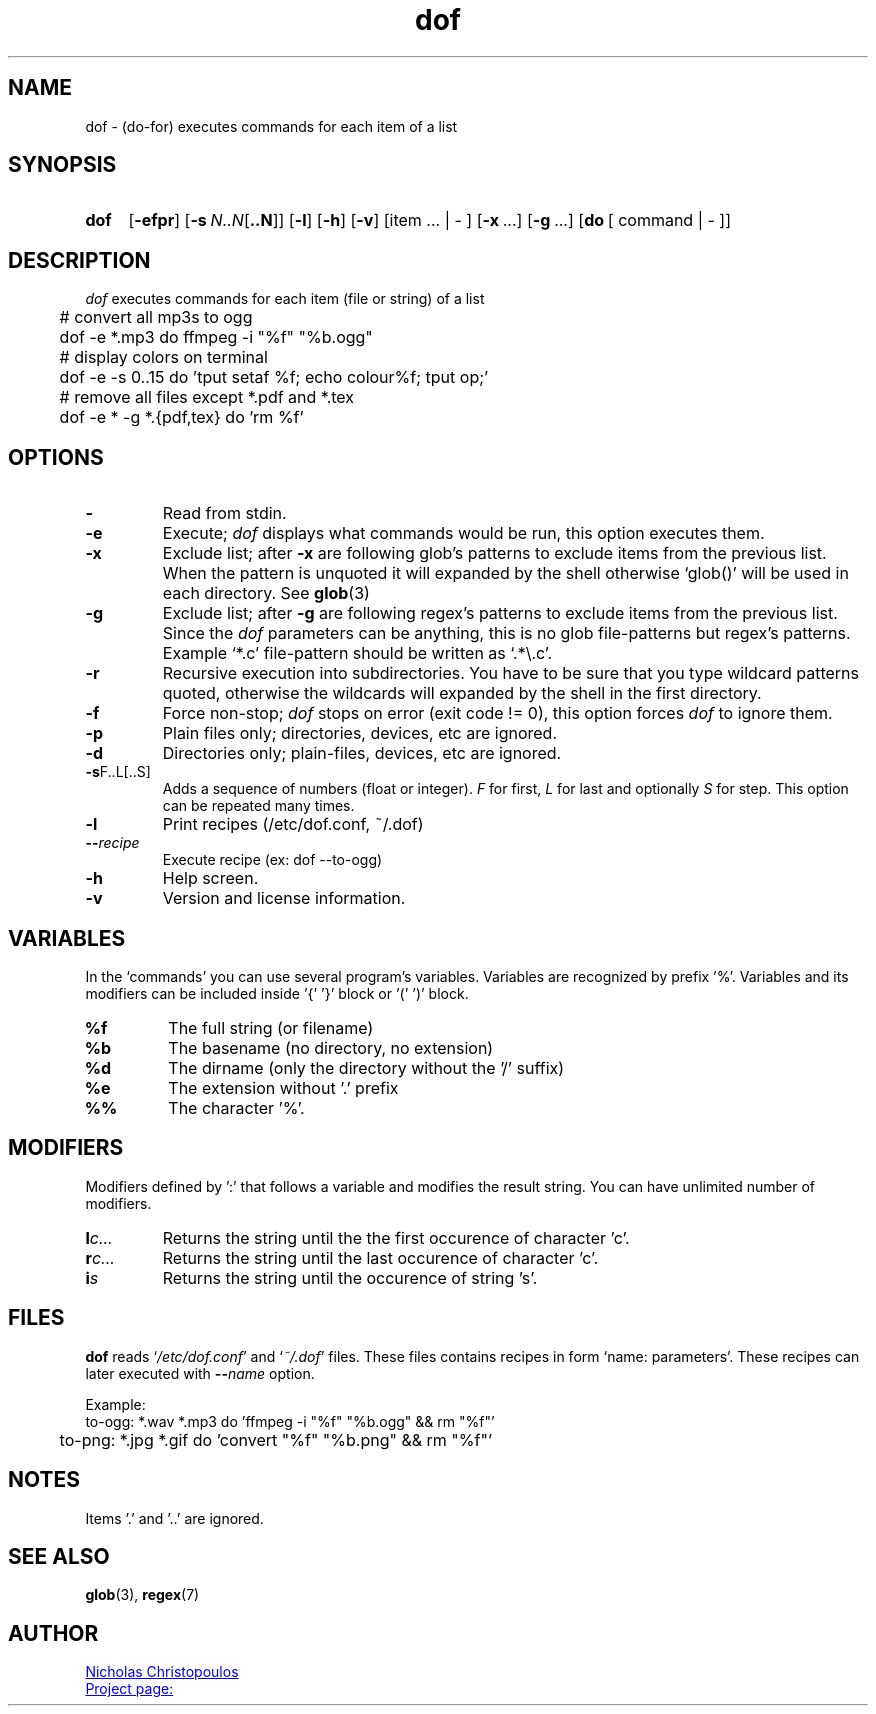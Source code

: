 \# exec: groff dof.1 -Tascii -man | less
\#
\# .TH cmd-name section [date [version [page-descr]]]
.TH dof 1 "17 Dec 2019" "v1.7" "User Commands"
.SH NAME
dof \- (do-for) executes commands for each item of a list
.SH SYNOPSIS
\# .SY command; .OP \-efp...; .OP \-d cs; .OP \-f fam; ...; .RI [ parameter .\|.\|. ]; .YS;
.SY dof
.OP \-efpr
.OP \-s N..N\fR[\fB..N\fR]
.OP \-l
.OP \-h
.OP \-v
.RI [item\ ...\ |\ -\ ]
.RI [ \fB\-x\fR\ ...]
.RI [ \fB\-g\fR\ ...]
.RI [ \fBdo\fR\ [\ command\ |\ -\ ] ]
.SH DESCRIPTION
\fIdof\fR executes commands for each item (file or string) of a list
.PP
.EX
	# convert all mp3s to ogg
	dof -e *.mp3 do ffmpeg -i "%f" "%b.ogg"
	
	# display colors on terminal
	dof -e -s 0..15 do 'tput setaf %f; echo colour%f; tput op;'
	
	# remove all files except *.pdf and *.tex
	dof -e * -g *.{pdf,tex} do 'rm %f'
.EE
.SH OPTIONS
.TP
.BR \-
Read from stdin.
.TP
.BR \-e
Execute; \fIdof\fR displays what commands would be run, this option executes them.
.TP
.BR \-x
Exclude list; after \fB-x\fR are following glob's patterns to exclude items from the previous list.
When the pattern is unquoted it will expanded by the shell otherwise `glob()' will be used in each directory.
See
.BR glob (3)
.TP
.BR \-g
Exclude list; after \fB-g\fR are following regex's patterns to exclude items from the previous list.
Since the \fIdof\fR parameters can be anything, this is no glob file-patterns but regex's patterns.
Example `*.c' file-pattern should be written as `.*\\.c'.
.TP
.BR \-r
Recursive execution into subdirectories. You have to be sure that you type wildcard patterns quoted,
otherwise the wildcards will expanded by the shell in the first directory.
.TP
.BR \-f
Force non-stop; \fIdof\fR stops on error (exit code != 0), this option forces \fIdof\fR to ignore them.
.TP
.BR \-p
Plain files only; directories, devices, etc are ignored.
.TP
.BR \-d
Directories only; plain-files, devices, etc are ignored.
.TP
.BR \-s F..L[..S]
Adds a sequence of numbers (float or integer).
\fIF\fR for first, \fIL\fR for last and optionally \fIS\fR for step.
This option can be repeated many times.
.TP
.BR \-l
Print recipes (/etc/dof.conf, ~/.dof)
.TP
.BR \-\-\fIrecipe\fR
Execute recipe (ex: dof --to-ogg)
.TP
.BR \-h
Help screen.
.TP
.BR \-v
Version and license information.
.SH VARIABLES
In the `commands' you can use several program's variables. Variables are recognized by prefix '%'.
Variables and its modifiers can be included inside '{' '}' block or '(' ')' block.
.TP
.BR %f
The full string (or filename)
.TP
.BR %b
The basename (no directory, no extension)
.TP
.BR %d
The dirname (only the directory without the '/' suffix) 
.TP
.BR %e
The extension without '.' prefix
.TP
.BR %%
The character '%'.
.SH MODIFIERS
Modifiers defined by ':' that follows a variable and modifies the result string.
You can have unlimited number of modifiers.
.TP
.BR l\fIc...\fR
Returns the string until the the first occurence of character 'c'.
.TP
.BR r\fIc...\fR
Returns the string until the last occurence of character 'c'.
.TP
.BR i\fIs\fR
Returns the string until the occurence of string 's'.
\# .TP
\# .BR %(expr)
\# string processing expression... not used yet.
.SH FILES
\fBdof\fR reads `\fI/etc/dof.conf\fR' and `\fI~/.dof\fR' files.
These files contains recipes in form `name: parameters'.
These recipes can later executed with \fB--\fIname\fR option.
.PP
Example:
.EX
	to-ogg: *.wav *.mp3 do 'ffmpeg -i "%f" "%b.ogg" && rm "%f"'
	to-png: *.jpg *.gif do 'convert "%f" "%b.png" && rm "%f"'
.EE
.SH NOTES
.TP
Items '.' and '..' are ignored.
.SH SEE ALSO
.BR glob (3),
.BR regex (7)
.PP
.SH AUTHOR
.MT nereus@\:freemail.gr
Nicholas Christopoulos
.ME
.br
.UR https://github.com/nereusx/unix-utils
Project page:
.UE
\# EOF
